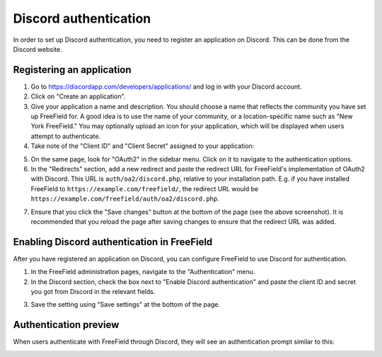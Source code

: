 Discord authentication
======================

In order to set up Discord authentication, you need to register an application
on Discord. This can be done from the Discord website.

Registering an application
--------------------------

1. Go to https://discordapp.com/developers/applications/ and log in with your
   Discord account.
2. Click on "Create an application".
3. Give your application a name and description. You should choose a name that
   reflects the community you have set up FreeField for. A good idea is to use
   the name of your community, or a location-specific name such as "New York
   FreeField." You may optionally upload an icon for your application, which
   will be displayed when users attempt to authenticate.
4. Take note of the "Client ID" and "Client Secret" assigned to your
   application:

.. image:: _images/discord-01-client-details.png

5. On the same page, look for "OAuth2" in the sidebar menu. Click on it to
   navigate to the authentication options.
6. In the "Redirects" section, add a new redirect and paste the redirect URL for
   FreeField's implementation of OAuth2 with Discord. This URL is
   ``auth/oa2/discord.php``, relative to your installation path. E.g. if you
   have installed FreeField to ``https://example.com/freefield/``, the redirect
   URL would be ``https://example.com/freefield/auth/oa2/discord.php``.

.. image:: _images/discord-02-redirects.png

7. Ensure that you click the "Save changes" button at the bottom of the page
   (see the above screenshot). It is recommended that you reload the page after
   saving changes to ensure that the redirect URL was added.

Enabling Discord authentication in FreeField
--------------------------------------------

After you have registered an application on Discord, you can configure FreeField
to use Discord for authentication.

1. In the FreeField administration pages, navigate to the "Authentication" menu.
2. In the Discord section, check the box next to "Enable Discord authentication"
   and paste the client ID and secret you got from Discord in the relevant
   fields.

.. image:: _images/discord-03-freefield-config.png

3. Save the setting using "Save settings" at the bottom of the page.

Authentication preview
----------------------

When users authenticate with FreeField through Discord, they will see an
authentication prompt similar to this:

.. image:: _images/discord-04-preview.png
